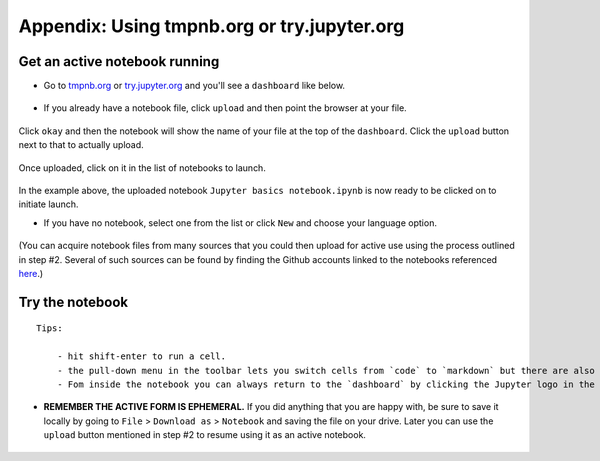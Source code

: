 .. contents::
   :depth: 3.0
..

Appendix: Using tmpnb.org or try.jupyter.org
============================================

Get an active notebook running
------------------------------

-  Go to `tmpnb.org <tmpnb.org>`__ or
   `try.jupyter.org <try.jupyter.org>`__ and you'll see a ``dashboard``
   like below.

.. figure:: https://raw.githubusercontent.com/fomightez/retreat16/master/images/tmpnb.org%20main%20page.png
   :alt: tmpnb.org

-  If you already have a notebook file, click ``upload`` and then point
   the browser at your file.

.. figure:: https://raw.githubusercontent.com/fomightez/retreat16/master/images/zoom%20of%20tmpnb%20upload%20and%20new%20buttons%20WITH%20HIGHLIGHT.png
   :alt: tmpnb.org

Click ``okay`` and then the notebook will show the name of your file at
the top of the ``dashboard``. Click the ``upload`` button next to that
to actually upload.

.. figure:: https://raw.githubusercontent.com/fomightez/retreat16/master/images/ready_to_upload.png
   :alt: tmpnb.org

Once uploaded, click on it in the list of notebooks to launch.

.. figure:: https://raw.githubusercontent.com/fomightez/retreat16/master/images/ready_to_launch.png
   :alt: tmpnb.org


In the example above, the uploaded notebook
``Jupyter basics notebook.ipynb`` is now ready to be clicked on to
initiate launch.

-  If you have no notebook, select one from the list or click ``New``
   and choose your language option.

.. figure:: https://raw.githubusercontent.com/fomightez/retreat16/master/images/multi%20language%20support.png
   :alt: tmpnb.org


(You can acquire notebook files from many sources that you could then
upload for active use using the process outlined in step #2. Several of
such sources can be found by finding the Github accounts linked to the
notebooks referenced
`here <http://retreat16.readthedocs.io/en/latest/references%20by%20section/>`__.)

Try the notebook
----------------

::

    Tips:

        - hit shift-enter to run a cell.
        - the pull-down menu in the toolbar lets you switch cells from `code` to `markdown` but there are also short-cuts.
        - Fom inside the notebook you can always return to the `dashboard` by clicking the Jupyter logo in the upper left side.

-  **REMEMBER THE ACTIVE FORM IS EPHEMERAL.** If you did anything that
   you are happy with, be sure to save it locally by going to ``File`` >
   ``Download as`` > ``Notebook`` and saving the file on your drive.
   Later you can use the ``upload`` button mentioned in step #2 to
   resume using it as an active notebook.

.. figure:: https://raw.githubusercontent.com/fomightez/retreat16/master/images/export%20and%20share%20FINAL.png
   :alt: tmpnb.org